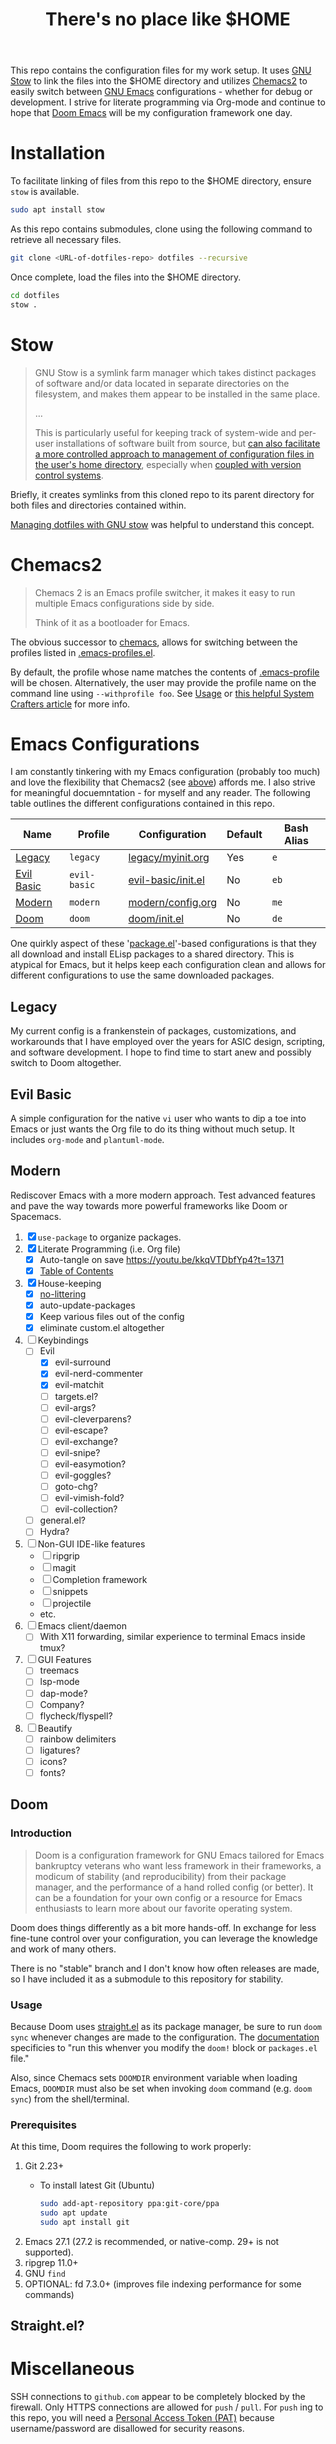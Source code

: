 #+TITLE: There's no place like $HOME

This repo contains the configuration files for my work setup. It uses [[https://www.gnu.org/software/stow/][GNU Stow]] to link the files
into the $HOME directory and utilizes [[https://github.com/plexus/chemacs2][Chemacs2]] to easily switch between [[https://www.gnu.org/software/emacs/][GNU Emacs]] configurations -
whether for debug or development. I strive for literate programming via Org-mode and continue to
hope that [[https://github.com/hlissner/doom-emacs][Doom Emacs]] will be my configuration framework one day.

* Installation
To facilitate linking of files from this repo to the $HOME directory, ensure =stow= is available.

#+BEGIN_SRC sh
  sudo apt install stow
#+END_SRC

As this repo contains submodules, clone using the following command to retrieve all necessary files.
#+BEGIN_SRC sh
  git clone <URL-of-dotfiles-repo> dotfiles --recursive
#+END_SRC

Once complete, load the files into the $HOME directory.
#+BEGIN_SRC sh
  cd dotfiles
  stow .
#+END_SRC

* Stow
#+BEGIN_QUOTE
GNU Stow is a symlink farm manager which takes distinct packages of software and/or data located in
separate directories on the filesystem, and makes them appear to be installed in the same place.

...

This is particularly useful for keeping track of system-wide and per-user installations of software
built from source, but [[http://brandon.invergo.net/news/2012-05-26-using-gnu-stow-to-manage-your-dotfiles.html][can also facilitate a more controlled approach to management of configuration
files in the user's home directory]], especially when [[http://lists.gnu.org/archive/html/info-stow/2011-12/msg00000.html][coupled with version control systems]].
#+END_QUOTE
Briefly, it creates symlinks from this cloned repo to its parent directory for both files and
directories contained within.

[[https://alexpearce.me/2016/02/managing-dotfiles-with-stow/][Managing dotfiles with GNU stow]] was helpful to understand this concept.

* Chemacs2
#+BEGIN_QUOTE
Chemacs 2 is an Emacs profile switcher, it makes it easy to run multiple Emacs configurations side by side.

Think of it as a bootloader for Emacs.
#+END_QUOTE
The obvious successor to [[https://github.com/plexus/chemacs][chemacs]], allows for switching between the profiles listed in
[[file:.emacs-profiles.el][.emacs-profiles.el]].

By default, the profile whose name matches the contents of [[file:.emacs-profile][.emacs-profile]] will be
chosen. Alternatively, the user may provide the profile name on the command line using
=--withprofile foo=. See [[https://github.com/plexus/chemacs2#usage][Usage]] or [[https://systemcrafters.cc/emacs-tips/multiple-configurations-with-chemacs2][this helpful System Crafters article]] for more info.

* Emacs Configurations
I am constantly tinkering with my Emacs configuration (probably too much) and love the flexibility
that Chemacs2 (see [[#chemacs2][above]]) affords me. I also strive for meaningful docuemntation - for myself and
any reader. The following table outlines the different configurations contained in this repo.

| *Name*     | *Profile*    | *Configuration*    | *Default* | *Bash Alias* |
|------------+--------------+--------------------+-----------+--------------|
| [[#legacy][Legacy]]     | =legacy=     | [[file:emacs/config/legacy/myinit.org][legacy/myinit.org]]  | Yes       | =e=          |
| [[#evil-basic][Evil Basic]] | =evil-basic= | [[file:emacs/config/evil-basic/init.el][evil-basic/init.el]] | No        | =eb=         |
| [[#modern][Modern]]     | =modern=     | [[file:emacs/config/modern/config.org][modern/config.org]]  | No        | =me=         |
| [[#doom][Doom]]       | =doom=       | [[file:emacs/config/doom/init.el][doom/init.el]]       | No        | =de=         |

One quirkly aspect of these '[[https://wikemacs.org/wiki/Package.el][package.el]]'-based configurations is that they all download and install
ELisp packages to a shared directory. This is atypical for Emacs, but it helps keep each
configuration clean and allows for different configurations to use the same downloaded packages.

** Legacy
My current config is a frankenstein of packages, customizations, and workarounds that I have
employed over the years for ASIC design, scripting, and software development. I hope to find time to
start anew and possibly switch to Doom altogether.

** Evil Basic
A simple configuration for the native =vi= user who wants to dip a toe into Emacs or just wants the
Org file to do its thing without much setup. It includes =org-mode= and =plantuml-mode=.

** Modern
Rediscover Emacs with a more modern approach. Test advanced features and pave the way towards more
powerful frameworks like Doom or Spacemacs.
1) [X] =use-package= to organize packages.
2) [X] Literate Programming (i.e. Org file)
   - [X] Auto-tangle on save https://youtu.be/kkqVTDbfYp4?t=1371
   - [X] [[https://github.com/snosov1/toc-org][Table of Contents]]
3) [X] House-keeping
   - [X] [[https://github.com/emacscollective/no-littering][no-littering]]
   - [X] auto-update-packages
   - [X] Keep various files out of the config
   - [X] eliminate custom.el altogether
4) [-] Keybindings
   - [-] Evil
     - [X] evil-surround
     - [X] evil-nerd-commenter
     - [X] evil-matchit
     - [ ] targets.el?
     - [ ] evil-args?
     - [ ] evil-cleverparens?
     - [ ] evil-escape?
     - [ ] evil-exchange?
     - [ ] evil-snipe?
     - [ ] evil-easymotion?
     - [ ] evil-goggles?
     - [ ] goto-chg?
     - [ ] evil-vimish-fold?
     - [ ] evil-collection?
   - [ ] general.el?
   - [ ] Hydra?
5) [ ] Non-GUI IDE-like features
   - [ ] ripgrip
   - [ ] magit
   - [ ] Completion framework
   - [ ] snippets
   - [ ] projectile
   - etc.
6) [ ] Emacs client/daemon
   - [ ] With X11 forwarding, similar experience to terminal Emacs inside tmux?
7) [ ] GUI Features
   - [ ] treemacs
   - [ ] lsp-mode
   - [ ] dap-mode?
   - [ ] Company?
   - [ ] flycheck/flyspell?
8) [ ] Beautify
   - [ ] rainbow delimiters
   - [ ] ligatures?
   - [ ] icons?
   - [ ] fonts?

** Doom

*** Introduction
#+begin_quote
Doom is a configuration framework for GNU Emacs tailored for Emacs bankruptcy veterans who want less framework in their frameworks, a modicum of stability (and reproducibility) from their package manager, and the performance of a hand rolled config (or better). It can be a foundation for your own config or a resource for Emacs enthusiasts to learn more about our favorite operating system.
#+end_quote

Doom does things differently as a bit more hands-off. In exchange for less fine-tune control over your configuration, you can leverage the knowledge and work of many others.

There is no "stable" branch and I don't know how often releases are made, so I have included it as a submodule to this repository for stability.

*** Usage
Because Doom uses [[https://github.com/raxod502/straight.el][straight.el]] as its package manager, be sure to run =doom sync= whenever changes are made to the configuration. The [[https://github.com/hlissner/doom-emacs/blob/master/docs/getting_started.org#the-bindoom-utility][documentation]] specificies to "run this whenver you modify the =doom!= block or =packages.el= file."

Also, since Chemacs sets =DOOMDIR= environment variable when loading Emacs, =DOOMDIR= must also be set when invoking =doom= command (e.g. =doom sync=) from the shell/terminal.

*** Prerequisites
At this time, Doom requires the following to work properly:
1) Git 2.23+
   - To install latest Git (Ubuntu)
     #+BEGIN_SRC sh
       sudo add-apt-repository ppa:git-core/ppa
       sudo apt update
       sudo apt install git
     #+END_SRC

2) Emacs 27.1 (27.2 is recommended, or native-comp. 29+ is not supported).
3) ripgrep 11.0+
4) GNU =find=
5) OPTIONAL: fd 7.3.0+ (improves file indexing performance for some commands)

** Straight.el?

* Miscellaneous
SSH connections to =github.com= appear to be completely blocked by the firewall. Only HTTPS
connections are allowed for =push= / =pull=. For =push= ing to this repo, you will need a [[https://docs.github.com/en/authentication/keeping-your-account-and-data-secure/creating-a-personal-access-token][Personal
Access Token (PAT)]] because username/password are disallowed for security reasons.
